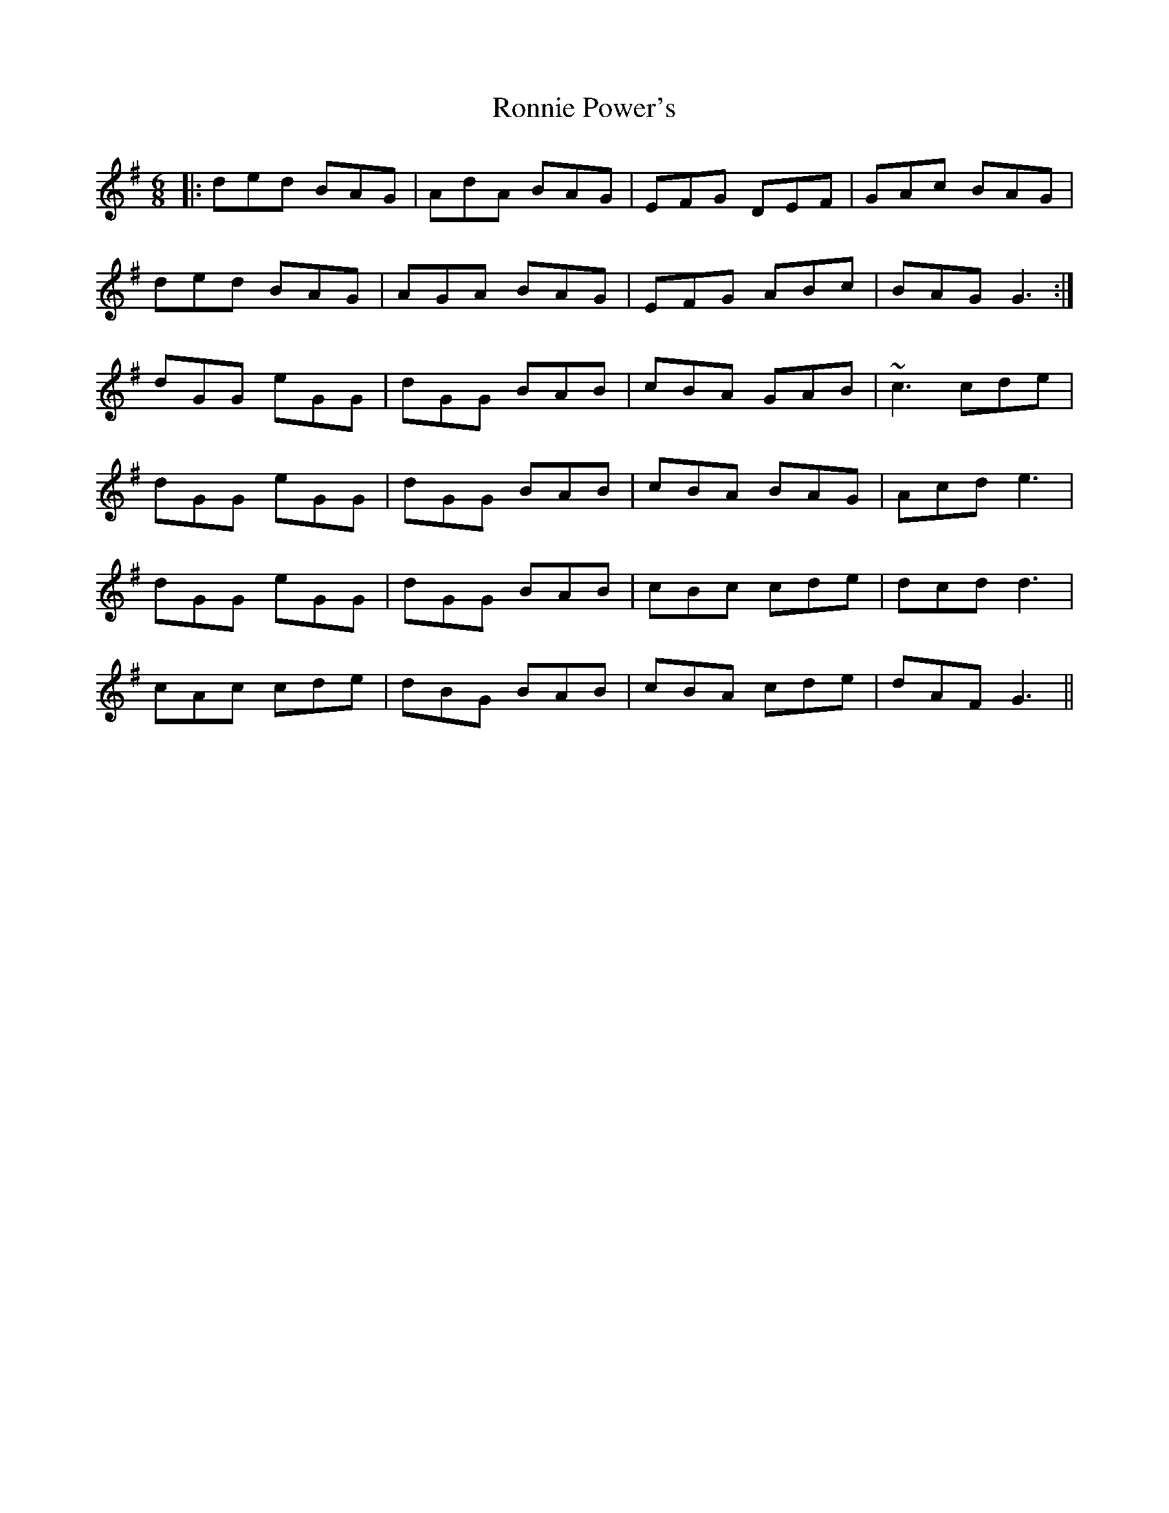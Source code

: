 X: 35167
T: Ronnie Power's
R: jig
M: 6/8
K: Gmajor
|:ded BAG|AdA BAG|EFG DEF|GAc BAG|
ded BAG|AGA BAG|EFG ABc|BAG G3:|
dGG eGG|dGG BAB|cBA GAB|~c3 cde|
dGG eGG|dGG BAB|cBA BAG|Acd e3|
dGG eGG|dGG BAB|cBc cde|dcd d3|
cAc cde|dBG BAB|cBA cde|dAF G3||

